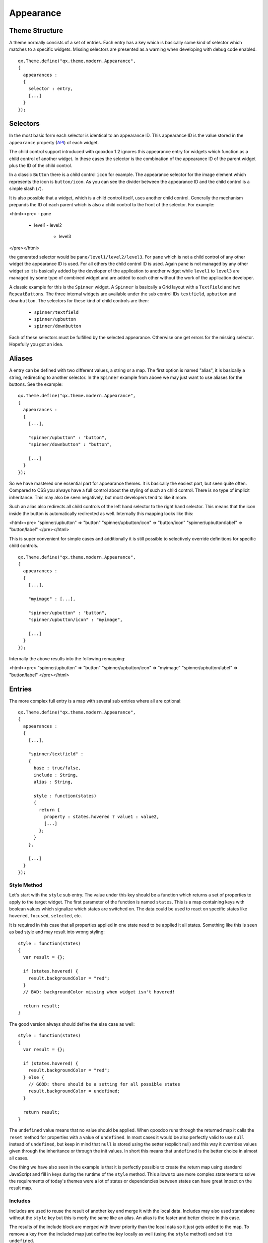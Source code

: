 .. _pages/ui_appearance#appearance:

Appearance
**********

.. _pages/ui_appearance#theme_structure:

Theme Structure
===============

A theme normally consists of a set of entries. Each entry has a key which is basically some kind of selector which matches to a specific widgets. Missing selectors are presented as a warning when developing with debug code enabled.

::

    qx.Theme.define("qx.theme.modern.Appearance",
    {
      appearances :
      {
        selector : entry,
        [...]
      }
    });

.. _pages/ui_appearance#selectors:

Selectors
=========

In the most basic form each selector is identical to an appearance ID. This appearance ID is the value stored in the ``appearance`` property (`API <http://demo.qooxdoo.org/1.2.x/apiviewer/#qx.ui.core.Widget~appearance>`_) of each widget.

The child control support introduced with qooxdoo 1.2 ignores this appearance entry for widgets which function as a child control of another widget. In these cases the selector is the combination of the appearance ID of the parent widget plus the ID of the child control.

In a classic ``Button`` there is a child control ``icon`` for example. The appearance selector for the image element which represents the icon is ``button/icon``. As you can see the divider between the appearance ID and the child control is a simple slash (``/``).

It is also possible that a widget, which is a child control itself, uses another child control. Generally the mechanism prepands the ID of each parent which is also a child control to the front of the selector. For example:

<html><pre>
- pane
  - level1
    - level2
      - level3
</pre></html>

the generated selector would be ``pane/level1/level2/level3``. For ``pane`` which is not a child control of any other widget the appearance ID is used. For all others the child control ID is used. Again ``pane`` is not managed by any other widget so it is basically added by the developer of the application to another widget while ``level1`` to ``level3`` are managed by some type of combined widget and are added to each other without the work of the application developer. 

A classic example for this is the ``Spinner`` widget. A ``Spinner`` is basically a Grid layout with a ``TextField`` and two ``RepeatButtons``. The three internal widgets are available under the sub control IDs ``textfield``, ``upbutton`` and ``downbutton``. The selectors for these kind of child controls are then:

  * ``spinner/textfield``
  * ``spinner/upbutton``
  * ``spinner/downbutton``

Each of these selectors must be fulfilled by the selected appearance. Otherwise one get errors for the missing selector. Hopefully you got an idea.

.. _pages/ui_appearance#aliases:

Aliases
=======

A entry can be defined with two different values, a string or a map. The first option is named "alias", it is basically a string, redirecting to another selector. In the ``Spinner`` example from above we may just want to use aliases for the buttons. See the example:

::

    qx.Theme.define("qx.theme.modern.Appearance",
    {
      appearances :
      {
        [...],

        "spinner/upbutton" : "button",
        "spinner/downbutton" : "button",

        [...]
      }
    });

So we have mastered one essential part for appearance themes. It is basically the easiest part, but seen quite often. Compared to CSS you always have a full control about the styling of such an child control. There is no type of implicit inheritance. This may also be seen negatively, but most developers tend to like it more.

Such an alias also redirects all child controls of the left hand selector to the right hand selector. This means that the icon inside the button is automatically redirected as well. Internally this mapping looks like this:

<html><pre>
"spinner/upbutton" => "button"
"spinner/upbutton/icon" => "button/icon"
"spinner/upbutton/label" => "button/label"
</pre></html>

This is super convenient for simple cases and additionally it is still possible to selectively override definitions for specific child controls.

::

    qx.Theme.define("qx.theme.modern.Appearance",
    {
      appearances :
      {
        [...],

        "myimage" : [...],    

        "spinner/upbutton" : "button",
        "spinner/upbutton/icon" : "myimage",

        [...]
      }
    });

Internally the above results into the following remapping:

<html><pre>
"spinner/upbutton" => "button"
"spinner/upbutton/icon" => "myimage"
"spinner/upbutton/label" => "button/label"
</pre></html>

.. _pages/ui_appearance#entries:

Entries
=======

The more complex full entry is a map with several sub entries where all are optional:

::

    qx.Theme.define("qx.theme.modern.Appearance",
    {
      appearances :
      {
        [...],

        "spinner/textfield" : 
        {
          base : true/false,
          include : String,
          alias : String,

          style : function(states) 
          {
            return {
              property : states.hovered ? value1 : value2,
              [...]
            };
          }
        },

        [...]
      }
    });

.. _pages/ui_appearance#style_method:

Style Method
------------

Let's start with the ``style`` sub entry. The value under this key should be a function which returns a set of properties to apply to the target widget. The first parameter of the function is named ``states``. This is a map containing keys with boolean values which signalize which states are switched on. The data could be used to react on specific states like ``hovered``, ``focused``, ``selected``, etc. 

It is required in this case that all properties applied in one state need to be applied it all states. Something like this is seen as bad style and may result into wrong styling:

::

    style : function(states)
    {
      var result = {};

      if (states.hovered) {
        result.backgroundColor = "red";
      }
      // BAD: backgroundColor missing when widget isn't hovered!

      return result;
    }

The good version always should define the else case as well:

::

    style : function(states)
    {
      var result = {};

      if (states.hovered) {
        result.backgroundColor = "red";
      } else {
        // GOOD: there should be a setting for all possible states
        result.backgroundColor = undefined;
      }

      return result;
    }

The ``undefined`` value means that no value should be applied. When qooxdoo runs through the returned map it calls the ``reset`` method for properties with a value of ``undefined``. In most cases it would be also perfectly valid to use ``null`` instead of ``undefined``, but keep in mind that ``null`` is stored using the setter (explicit null) and this way it overrides values given through the inheritance or through the init values. In short this means that ``undefined`` is the better choice in almost all cases. 

One thing we have also seen in the example is that it is perfectly possible to create the return map using standard JavaScript and fill in keys during the runtime of the ``style`` method. This allows to use more complex statements to solve the requirements of today's themes were a lot of states or dependencies between states can have great impact on the result map.

.. _pages/ui_appearance#includes:

Includes
--------

Includes are used to reuse the result of another key and merge it with the local data. Includes may also used standalone without the ``style`` key but this is merly the same like an alias. An alias is the faster and better choice in this case.

The results of the include block are merged with lower priority than the local data so it just gets added to the map. To remove a key from the included map just define the key locally as well (using the ``style`` method) and set it to ``undefined``.

Includes do nothing to child controls. They just include exactly the given selector into the current selector.

.. _pages/ui_appearance#child_control_aliases:

Child Control Aliases
---------------------

Child control aliases are compared to the normal aliases mentioned above, just define aliases for the child controls. They do not redirect the local selector to the selector defined by the alias. An example to make this more clear:

::

    qx.Theme.define("qx.theme.modern.Appearance",
    {
      appearances :
      {
        [...],

        "spinner-upbutton" :
        {
          alias : "button",

          style : function(states) {
            return {
              padding : 2,
              icon : "decoration/arrows/up.gif"
            }
          }
        },

        [...]
      }
    });

The result mapping would look like the following:

<html><pre>
"spinner/upbutton" => "spinner/upbutton"
"spinner/upbutton/icon" => "button/image"
"spinner/upbutton/label" => "button/label"
</pre></html>

As you can see the ``spinner/upbutton`` is kept in its original state. This allows one to just refine a specific outer part of a complex widget instead of the whole widget. It is also possible to include the orignal part of the ``button`` into the ``spinner/upbutton`` as well. This is useful to just override a few properties like seen in the following example:

::

    qx.Theme.define("qx.theme.modern.Appearance",
    {
      appearances :
      {
        [...],

        "spinner-upbutton" :
        {
          alias : "button",
          include : "button",

          style : function(states) 
          {
            return {
              padding : 2,
              icon : "decoration/arrows/up.gif"
            }
          }
        },

        [...]
      }
    });

When ``alias`` and ``include`` are identically pointing to the same selector the result is identical to the real alias

.. _pages/ui_appearance#base_calls:

Base Calls
----------

When extending themes the so-named ``base`` flag can be enabled to include the result of this selector of the derived theme into the local selector. This is quite comparable to the ``this.base(arguments, ...)`` call in member functions of typical qooxdoo classes. It do all the things the super class has done plus the local things. Please note that all local defintions have higher priority than the inheritance. See next paragraph for details.

.. _pages/ui_appearance#priorities:

Priorities
----------

Priority is quite an important topic when dealing with so many sources to fill a selector with styles. Logically the definitions of the ``style`` function are the ones with the highest priority followed by the ``include`` block. The least priority has the ``base`` flag for enabling the *base calls* in inherited themes.

.. _pages/ui_appearance#states:

States
======

A state is used for every visual state a widget may have. Every state has flag character. It could only be enabled or disabled via the API ``addState`` or ``removeState``. 

.. _pages/ui_appearance#performance:

Performance
===========

qooxdoo has a lot of impressive caching ideas behind the whole appearance handling. As one could easily imagine all these features are quite expensive when they are made on every widget instance and more important, each time a state is modified.

.. _pages/ui_appearance#appearance_queue:

Appearance Queue
----------------

First of all we have the appearance queue. Widgets which are visible and inserted into a visible parent are automatically processed by this queue when changes happen or on the initial display of the widget. Otherwise the change is delayed until the widget gets visible (again). 

The queue also minimizes the effect of multiple state changes when they happen at once. All changes are combined into one lookup to the theme e.g. changing ``hovered`` and ``focused`` directly after each other would only result into one update instead of two. In a modern GUI typically each click influence a few widgets at once and in these widgets a few states at once so this optimization really pays of.

.. _pages/ui_appearance#selector_caching:

Selector Caching
----------------

Each widget comes with a appearance or was created as a child control of another widgets. Because the detection of the selector is quite complex with iterations up to the parent chain, the resulting selector of each widget is cached. The system benefits from the idea that child controls are never moved outside the parent they belong to. So a child controls which is cached once keeps the selector for lifetime. The only thing which could invalidate the selectors of a widget and all of its child controls is the change of the property ``appearance`` in the parent of the child control.

.. _pages/ui_appearance#alias_caching:

Alias Caching
-------------

The support for aliases is resolved once per application load. So after a while all aliases are resolved to their final destination. This process is lazy and fills the redirection map with selector usage. This means that the relatively complex process of resolving all aliases is only done once.

The list of resolved aliases can be seen when printing out the map under ``qx.theme.manager.Appearance.getInstance().__aliasMap`` to the log console. It just contains the fully resolved alias (aliases may redirect to each other as well).

.. _pages/ui_appearance#result_caching:

Result Caching
--------------

Further the result of each selector for a specific set of states is cached as well. This is maybe the most massive source of performance tweaks in the system. With the first usage, qooxdoo caches for example the result of ``button`` with the states ``hovered`` and ``focused``. The result is used for any further request for such an appearance with the identical set of states. This caching is by the way the most evident reason why the appearance has no access to the individual widget. This would torpedate the caching in some way.

This last caching also reduces the overhead of ``include`` and ``base`` statements which are quite intensive tasks because of the map merge character with which they have been implemented.

